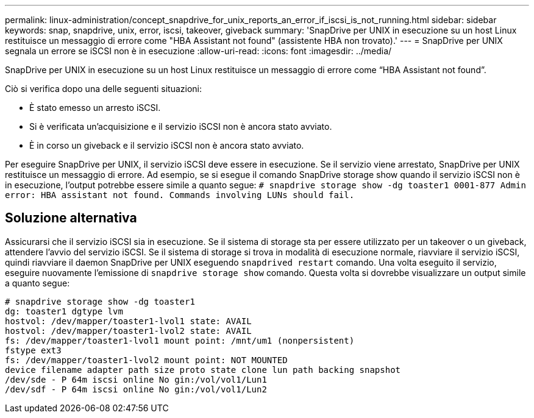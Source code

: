 ---
permalink: linux-administration/concept_snapdrive_for_unix_reports_an_error_if_iscsi_is_not_running.html 
sidebar: sidebar 
keywords: snap, snapdrive, unix, error, iscsi, takeover, giveback 
summary: 'SnapDrive per UNIX in esecuzione su un host Linux restituisce un messaggio di errore come "HBA Assistant not found" (assistente HBA non trovato).' 
---
= SnapDrive per UNIX segnala un errore se iSCSI non è in esecuzione
:allow-uri-read: 
:icons: font
:imagesdir: ../media/


[role="lead"]
SnapDrive per UNIX in esecuzione su un host Linux restituisce un messaggio di errore come "`HBA Assistant not found`".

Ciò si verifica dopo una delle seguenti situazioni:

* È stato emesso un arresto iSCSI.
* Si è verificata un'acquisizione e il servizio iSCSI non è ancora stato avviato.
* È in corso un giveback e il servizio iSCSI non è ancora stato avviato.


Per eseguire SnapDrive per UNIX, il servizio iSCSI deve essere in esecuzione. Se il servizio viene arrestato, SnapDrive per UNIX restituisce un messaggio di errore. Ad esempio, se si esegue il comando SnapDrive storage show quando il servizio iSCSI non è in esecuzione, l'output potrebbe essere simile a quanto segue: `# snapdrive storage show -dg toaster1 0001-877 Admin error: HBA assistant not found. Commands involving LUNs should fail.`



== Soluzione alternativa

Assicurarsi che il servizio iSCSI sia in esecuzione. Se il sistema di storage sta per essere utilizzato per un takeover o un giveback, attendere l'avvio del servizio iSCSI. Se il sistema di storage si trova in modalità di esecuzione normale, riavviare il servizio iSCSI, quindi riavviare il daemon SnapDrive per UNIX eseguendo `snapdrived restart` comando. Una volta eseguito il servizio, eseguire nuovamente l'emissione di `snapdrive storage show` comando. Questa volta si dovrebbe visualizzare un output simile a quanto segue:

[listing]
----
# snapdrive storage show -dg toaster1
dg: toaster1 dgtype lvm
hostvol: /dev/mapper/toaster1-lvol1 state: AVAIL
hostvol: /dev/mapper/toaster1-lvol2 state: AVAIL
fs: /dev/mapper/toaster1-lvol1 mount point: /mnt/um1 (nonpersistent)
fstype ext3
fs: /dev/mapper/toaster1-lvol2 mount point: NOT MOUNTED
device filename adapter path size proto state clone lun path backing snapshot
/dev/sde - P 64m iscsi online No gin:/vol/vol1/Lun1
/dev/sdf - P 64m iscsi online No gin:/vol/vol1/Lun2
----
